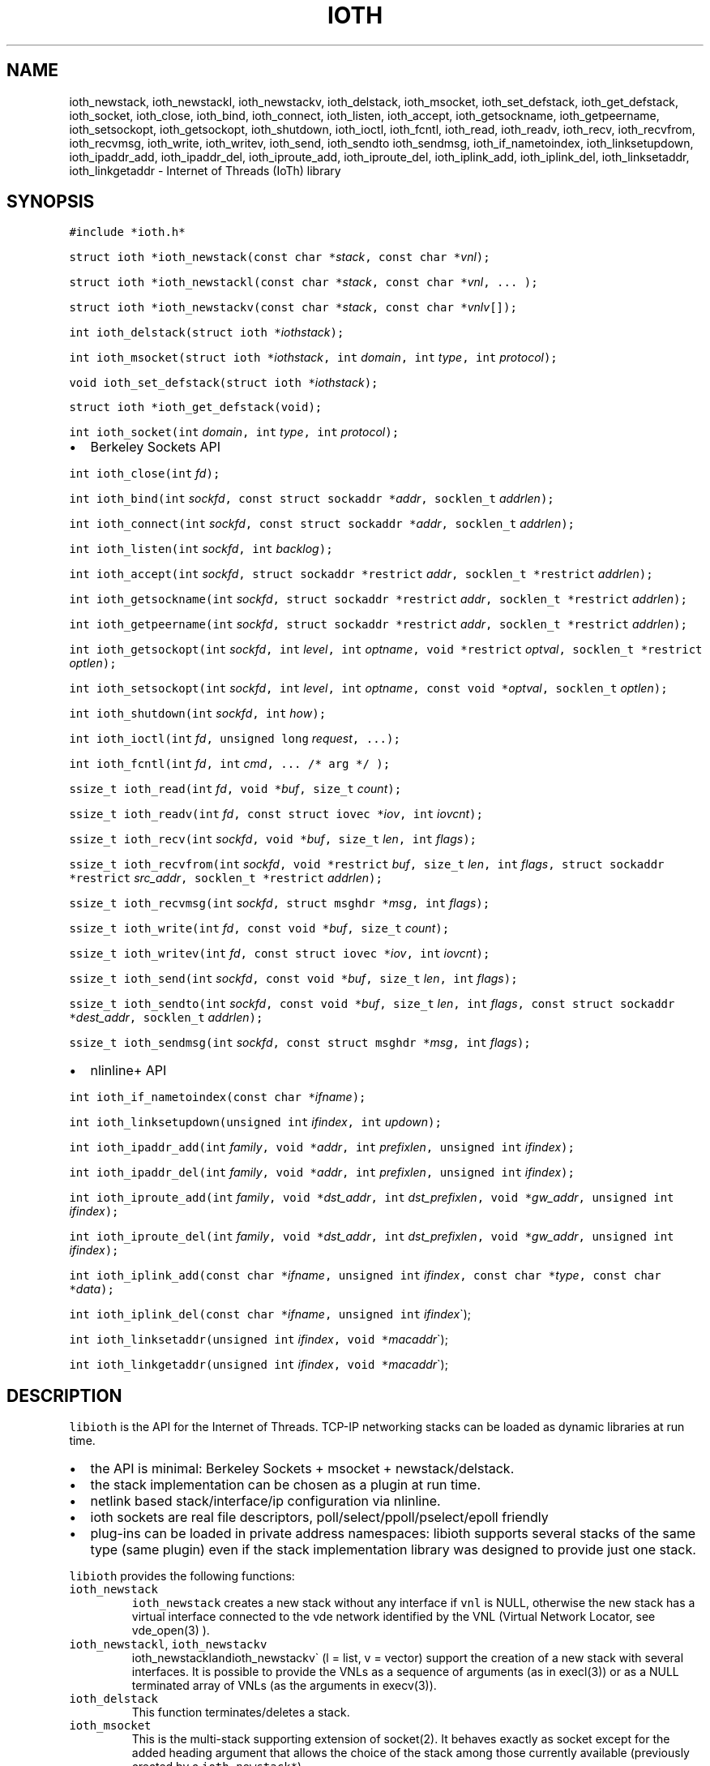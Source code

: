 .\" Copyright (C) 2022 VirtualSquare. Project Leader: Renzo Davoli
.\"
.\" This is free documentation; you can redistribute it and/or
.\" modify it under the terms of the GNU General Public License,
.\" as published by the Free Software Foundation, either version 2
.\" of the License, or (at your option) any later version.
.\"
.\" The GNU General Public License's references to "object code"
.\" and "executables" are to be interpreted as the output of any
.\" document formatting or typesetting system, including
.\" intermediate and printed output.
.\"
.\" This manual is distributed in the hope that it will be useful,
.\" but WITHOUT ANY WARRANTY; without even the implied warranty of
.\" MERCHANTABILITY or FITNESS FOR A PARTICULAR PURPOSE.  See the
.\" GNU General Public License for more details.
.\"
.\" You should have received a copy of the GNU General Public
.\" License along with this manual; if not, write to the Free
.\" Software Foundation, Inc., 51 Franklin St, Fifth Floor, Boston,
.\" MA 02110-1301 USA.
.\"
.\" Automatically generated by Pandoc 2.17.1.1
.\"
.\" Define V font for inline verbatim, using C font in formats
.\" that render this, and otherwise B font.
.ie "\f[CB]x\f[]"x" \{\
. ftr V B
. ftr VI BI
. ftr VB B
. ftr VBI BI
.\}
.el \{\
. ftr V CR
. ftr VI CI
. ftr VB CB
. ftr VBI CBI
.\}
.TH "IOTH" "3" "June 2023" "VirtualSquare" "Library Functions Manual"
.hy
.SH NAME
.PP
ioth_newstack, ioth_newstackl, ioth_newstackv, ioth_delstack,
ioth_msocket, ioth_set_defstack, ioth_get_defstack, ioth_socket,
ioth_close, ioth_bind, ioth_connect, ioth_listen, ioth_accept,
ioth_getsockname, ioth_getpeername, ioth_setsockopt, ioth_getsockopt,
ioth_shutdown, ioth_ioctl, ioth_fcntl, ioth_read, ioth_readv, ioth_recv,
ioth_recvfrom, ioth_recvmsg, ioth_write, ioth_writev, ioth_send,
ioth_sendto ioth_sendmsg, ioth_if_nametoindex, ioth_linksetupdown,
ioth_ipaddr_add, ioth_ipaddr_del, ioth_iproute_add, ioth_iproute_del,
ioth_iplink_add, ioth_iplink_del, ioth_linksetaddr, ioth_linkgetaddr -
Internet of Threads (IoTh) library
.SH SYNOPSIS
.PP
\f[V]#include *ioth.h*\f[R]
.PP
\f[V]struct ioth *ioth_newstack(const char *\f[R]\f[I]stack\f[R]\f[V], const char *\f[R]\f[I]vnl\f[R]\f[V]);\f[R]
.PP
\f[V]struct ioth *ioth_newstackl(const char *\f[R]\f[I]stack\f[R]\f[V], const char *\f[R]\f[I]vnl\f[R]\f[V], ... );\f[R]
.PP
\f[V]struct ioth *ioth_newstackv(const char *\f[R]\f[I]stack\f[R]\f[V], const char *\f[R]\f[I]vnlv\f[R]\f[V][]);\f[R]
.PP
\f[V]int ioth_delstack(struct ioth *\f[R]\f[I]iothstack\f[R]\f[V]);\f[R]
.PP
\f[V]int ioth_msocket(struct ioth *\f[R]\f[I]iothstack\f[R]\f[V], int\f[R]
\f[I]domain\f[R]\f[V], int\f[R] \f[I]type\f[R]\f[V], int\f[R]
\f[I]protocol\f[R]\f[V]);\f[R]
.PP
\f[V]void ioth_set_defstack(struct ioth *\f[R]\f[I]iothstack\f[R]\f[V]);\f[R]
.PP
\f[V]struct ioth *ioth_get_defstack(void);\f[R]
.PP
\f[V]int ioth_socket(int\f[R] \f[I]domain\f[R]\f[V], int\f[R]
\f[I]type\f[R]\f[V], int\f[R] \f[I]protocol\f[R]\f[V]);\f[R]
.IP \[bu] 2
Berkeley Sockets API
.PP
\f[V]int ioth_close(int\f[R] \f[I]fd\f[R]\f[V]);\f[R]
.PP
\f[V]int ioth_bind(int\f[R]
\f[I]sockfd\f[R]\f[V], const struct sockaddr *\f[R]\f[I]addr\f[R]\f[V], socklen_t\f[R]
\f[I]addrlen\f[R]\f[V]);\f[R]
.PP
\f[V]int ioth_connect(int\f[R]
\f[I]sockfd\f[R]\f[V], const struct sockaddr *\f[R]\f[I]addr\f[R]\f[V], socklen_t\f[R]
\f[I]addrlen\f[R]\f[V]);\f[R]
.PP
\f[V]int ioth_listen(int\f[R] \f[I]sockfd\f[R]\f[V], int\f[R]
\f[I]backlog\f[R]\f[V]);\f[R]
.PP
\f[V]int ioth_accept(int\f[R]
\f[I]sockfd\f[R]\f[V], struct sockaddr *restrict\f[R]
\f[I]addr\f[R]\f[V], socklen_t *restrict\f[R]
\f[I]addrlen\f[R]\f[V]);\f[R]
.PP
\f[V]int ioth_getsockname(int\f[R]
\f[I]sockfd\f[R]\f[V], struct sockaddr *restrict\f[R]
\f[I]addr\f[R]\f[V], socklen_t *restrict\f[R]
\f[I]addrlen\f[R]\f[V]);\f[R]
.PP
\f[V]int ioth_getpeername(int\f[R]
\f[I]sockfd\f[R]\f[V], struct sockaddr *restrict\f[R]
\f[I]addr\f[R]\f[V], socklen_t *restrict\f[R]
\f[I]addrlen\f[R]\f[V]);\f[R]
.PP
\f[V]int ioth_getsockopt(int\f[R] \f[I]sockfd\f[R]\f[V], int\f[R]
\f[I]level\f[R]\f[V], int\f[R]
\f[I]optname\f[R]\f[V], void *restrict\f[R]
\f[I]optval\f[R]\f[V], socklen_t *restrict\f[R]
\f[I]optlen\f[R]\f[V]);\f[R]
.PP
\f[V]int ioth_setsockopt(int\f[R] \f[I]sockfd\f[R]\f[V], int\f[R]
\f[I]level\f[R]\f[V], int\f[R]
\f[I]optname\f[R]\f[V], const void *\f[R]\f[I]optval\f[R]\f[V], socklen_t\f[R]
\f[I]optlen\f[R]\f[V]);\f[R]
.PP
\f[V]int ioth_shutdown(int\f[R] \f[I]sockfd\f[R]\f[V], int\f[R]
\f[I]how\f[R]\f[V]);\f[R]
.PP
\f[V]int ioth_ioctl(int\f[R] \f[I]fd\f[R]\f[V], unsigned long\f[R]
\f[I]request\f[R]\f[V], ...);\f[R]
.PP
\f[V]int ioth_fcntl(int\f[R] \f[I]fd\f[R]\f[V], int\f[R]
\f[I]cmd\f[R]\f[V], ... /* arg */ );\f[R]
.PP
\f[V]ssize_t ioth_read(int\f[R]
\f[I]fd\f[R]\f[V], void *\f[R]\f[I]buf\f[R]\f[V], size_t\f[R]
\f[I]count\f[R]\f[V]);\f[R]
.PP
\f[V]ssize_t ioth_readv(int\f[R]
\f[I]fd\f[R]\f[V], const struct iovec *\f[R]\f[I]iov\f[R]\f[V], int\f[R]
\f[I]iovcnt\f[R]\f[V]);\f[R]
.PP
\f[V]ssize_t ioth_recv(int\f[R]
\f[I]sockfd\f[R]\f[V], void *\f[R]\f[I]buf\f[R]\f[V], size_t\f[R]
\f[I]len\f[R]\f[V], int\f[R] \f[I]flags\f[R]\f[V]);\f[R]
.PP
\f[V]ssize_t ioth_recvfrom(int\f[R]
\f[I]sockfd\f[R]\f[V], void *restrict\f[R]
\f[I]buf\f[R]\f[V], size_t\f[R] \f[I]len\f[R]\f[V], int\f[R]
\f[I]flags\f[R]\f[V], struct sockaddr *restrict\f[R]
\f[I]src_addr\f[R]\f[V], socklen_t *restrict\f[R]
\f[I]addrlen\f[R]\f[V]);\f[R]
.PP
\f[V]ssize_t ioth_recvmsg(int\f[R]
\f[I]sockfd\f[R]\f[V], struct msghdr *\f[R]\f[I]msg\f[R]\f[V], int\f[R]
\f[I]flags\f[R]\f[V]);\f[R]
.PP
\f[V]ssize_t ioth_write(int\f[R]
\f[I]fd\f[R]\f[V], const void *\f[R]\f[I]buf\f[R]\f[V], size_t\f[R]
\f[I]count\f[R]\f[V]);\f[R]
.PP
\f[V]ssize_t ioth_writev(int\f[R]
\f[I]fd\f[R]\f[V], const struct iovec *\f[R]\f[I]iov\f[R]\f[V], int\f[R]
\f[I]iovcnt\f[R]\f[V]);\f[R]
.PP
\f[V]ssize_t ioth_send(int\f[R]
\f[I]sockfd\f[R]\f[V], const void *\f[R]\f[I]buf\f[R]\f[V], size_t\f[R]
\f[I]len\f[R]\f[V], int\f[R] \f[I]flags\f[R]\f[V]);\f[R]
.PP
\f[V]ssize_t ioth_sendto(int\f[R]
\f[I]sockfd\f[R]\f[V], const void *\f[R]\f[I]buf\f[R]\f[V], size_t\f[R]
\f[I]len\f[R]\f[V], int\f[R]
\f[I]flags\f[R]\f[V], const struct sockaddr *\f[R]\f[I]dest_addr\f[R]\f[V], socklen_t\f[R]
\f[I]addrlen\f[R]\f[V]);\f[R]
.PP
\f[V]ssize_t ioth_sendmsg(int\f[R]
\f[I]sockfd\f[R]\f[V], const struct msghdr *\f[R]\f[I]msg\f[R]\f[V], int\f[R]
\f[I]flags\f[R]\f[V]);\f[R]
.IP \[bu] 2
nlinline+ API
.PP
\f[V]int ioth_if_nametoindex(const char *\f[R]\f[I]ifname\f[R]\f[V]);\f[R]
.PP
\f[V]int ioth_linksetupdown(unsigned int\f[R]
\f[I]ifindex\f[R]\f[V], int\f[R] \f[I]updown\f[R]\f[V]);\f[R]
.PP
\f[V]int ioth_ipaddr_add(int\f[R]
\f[I]family\f[R]\f[V], void *\f[R]\f[I]addr\f[R]\f[V], int\f[R]
\f[I]prefixlen\f[R]\f[V], unsigned int\f[R]
\f[I]ifindex\f[R]\f[V]);\f[R]
.PP
\f[V]int ioth_ipaddr_del(int\f[R]
\f[I]family\f[R]\f[V], void *\f[R]\f[I]addr\f[R]\f[V], int\f[R]
\f[I]prefixlen\f[R]\f[V], unsigned int\f[R]
\f[I]ifindex\f[R]\f[V]);\f[R]
.PP
\f[V]int ioth_iproute_add(int\f[R]
\f[I]family\f[R]\f[V], void *\f[R]\f[I]dst_addr\f[R]\f[V], int\f[R]
\f[I]dst_prefixlen\f[R]\f[V], void *\f[R]\f[I]gw_addr\f[R]\f[V], unsigned int\f[R]
\f[I]ifindex\f[R]\f[V]);\f[R]
.PP
\f[V]int ioth_iproute_del(int\f[R]
\f[I]family\f[R]\f[V], void *\f[R]\f[I]dst_addr\f[R]\f[V], int\f[R]
\f[I]dst_prefixlen\f[R]\f[V], void *\f[R]\f[I]gw_addr\f[R]\f[V], unsigned int\f[R]
\f[I]ifindex\f[R]\f[V]);\f[R]
.PP
\f[V]int ioth_iplink_add(const char *\f[R]\f[I]ifname\f[R]\f[V], unsigned int\f[R]
\f[I]ifindex\f[R]\f[V], const char *\f[R]\f[I]type\f[R]\f[V], const char *\f[R]\f[I]data\f[R]\f[V]);\f[R]
.PP
\f[V]int ioth_iplink_del(const char *\f[R]\f[I]ifname\f[R]\f[V], unsigned int\f[R]
\f[I]ifindex\f[R]\[ga]);
.PP
\f[V]int ioth_linksetaddr(unsigned int\f[R]
\f[I]ifindex\f[R]\f[V], void *\f[R]\f[I]macaddr\f[R]\[ga]);
.PP
\f[V]int ioth_linkgetaddr(unsigned int\f[R]
\f[I]ifindex\f[R]\f[V], void *\f[R]\f[I]macaddr\f[R]\[ga]);
.SH DESCRIPTION
.PP
\f[V]libioth\f[R] is the API for the Internet of Threads.
TCP-IP networking stacks can be loaded as dynamic libraries at run time.
.IP \[bu] 2
the API is minimal: Berkeley Sockets + msocket + newstack/delstack.
.IP \[bu] 2
the stack implementation can be chosen as a plugin at run time.
.IP \[bu] 2
netlink based stack/interface/ip configuration via nlinline.
.IP \[bu] 2
ioth sockets are real file descriptors, poll/select/ppoll/pselect/epoll
friendly
.IP \[bu] 2
plug-ins can be loaded in private address namespaces: libioth supports
several stacks of the same type (same plugin) even if the stack
implementation library was designed to provide just one stack.
.PP
\f[V]libioth\f[R] provides the following functions:
.TP
\f[V]ioth_newstack\f[R]
\f[V]ioth_newstack\f[R] creates a new stack without any interface if
\f[V]vnl\f[R] is NULL, otherwise the new stack has a virtual interface
connected to the vde network identified by the VNL (Virtual Network
Locator, see vde_open(3) ).
.TP
\f[V]ioth_newstackl\f[R], \f[V]ioth_newstackv\f[R]
ioth_newstackl\f[V]and\f[R]ioth_newstackv\[ga] (l = list, v = vector)
support the creation of a new stack with several interfaces.
It is possible to provide the VNLs as a sequence of arguments (as in
execl(3)) or as a NULL terminated array of VNLs (as the arguments in
execv(3)).
.TP
\f[V]ioth_delstack\f[R]
This function terminates/deletes a stack.
.TP
\f[V]ioth_msocket\f[R]
This is the multi-stack supporting extension of socket(2).
It behaves exactly as socket except for the added heading argument that
allows the choice of the stack among those currently available
(previously created by a \f[V]ioth_newstack*\f[R]).
.TP
\f[V]ioth_set_defstack\f[R], \f[V]ioth_get_defstack\f[R]
These functions define and retrieve the default stack, respectively.
The default stack is implicitly used by ioth_msocket when its first
argument iothstack is NULL.
The default stack is initially defined as the native stack provided by
the kernel.
Use ioth_set_defstack(mystack) to define mystack as the current default
stack.
ioth_set_defstack(NULL) to revert the default stack to the native stack.
.TP
\f[V]ioth_socket\f[R]
\f[V]ioth_socket\f[R] opens a socket using the default stack:
\f[V]ioth_socket(d, t, p)\f[R] is an alias for
\f[V]ioth_msocket(NULL, d, t, p)\f[R]
.TP
\f[V]ioth_close\f[R], \f[V]ioth_bind\f[R], \f[V]ioth_connect\f[R], \f[V]ioth_listen\f[R], \f[V]ioth_accept\f[R], \f[V]ioth_getsockname\f[R], \f[V]ioth_getpeername\f[R], \f[V]ioth_setsockopt\f[R], \f[V]ioth_getsockopt\f[R], \f[V]ioth_shutdown\f[R], \f[V]ioth_ioctl\f[R], \f[V]ioth_fcntl\f[R], \f[V]ioth_read\f[R], \f[V]ioth_readv\f[R], \f[V]ioth_recv\f[R], \f[V]ioth_recvfrom\f[R], \f[V]ioth_recvmsg\f[R], \f[V]ioth_write\f[R], \f[V]ioth_writev\f[R], \f[V]ioth_send\f[R], \f[V]ioth_sendto\f[R], \f[V]ioth_sendmsg\f[R]
these functions have the same signature and functionalities of their
counterpart in (2) and (3) without the \f[V]ioth_\f[R] prefix.
.TP
\f[V]ioth_if_nametoindex\f[R], \f[V]ioth_linksetupdown\f[R], \f[V]ioth_ipaddr_add\f[R], \f[V]ioth_ipaddr_del\f[R], \f[V]ioth_iproute_add\f[R], \f[V]ioth_iproute_del\f[R], \f[V]ioth_iplink_add\f[R], \f[V]ioth_iplink_del\f[R], \f[V]ioth_linksetaddr\f[R], \f[V]ioth_linkgetaddr\f[R]
these functions have the same signature and functionnalities described
in \f[V]nlinline\f[R](3).
.SH RETURN VALUE
.PP
\f[V]ioth_newstack\f[R], \f[V]ioth_newstackl\f[R],
\f[V]ioth_newstackv\f[R] return a \f[V]struct stack\f[R] pointer, NULL
in case of error.
This address is used as a descriptor of the newly created stack and is
later passed as parameter to \f[V]ioth_msocket\f[R],
\f[V]ioth_set_defstack\f[R] or \f[V]ioth_delstack\f[R].
.PP
\f[V]ioth_msocket\f[R] and \f[V]ioth_socket\f[R] return the file
descriptor of the new socket, -1 in case of errore.
.PP
\f[V]ioth_delstack\f[R] returns -1 in case of error, 0 otherwise.
If there are file descriptors already in use, this function fails and
errno is EBUSY.
.PP
\f[V]ioth_get_defstack\f[R] returns the stack descriptor of the default
stack.
.PP
The return values of all the other functions are defined in the man
pages of the corresponding functions provided by the GNU C library or
nlinline(3)
.SH SEE ALSO
.PP
vde_plug(1), vdeplug_open(3), nlinline(3)
.SH AUTHOR
.PP
VirtualSquare.
Project leader: Renzo Davoli
